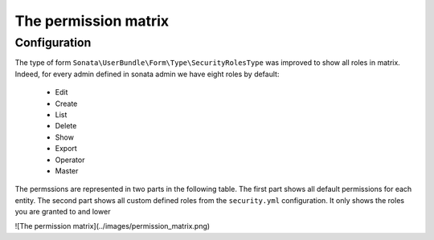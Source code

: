 The permission matrix
=====================

Configuration
-------------

The type of form ``Sonata\UserBundle\Form\Type\SecurityRolesType`` was improved to show all roles in matrix.
Indeed, for every admin defined in sonata admin we have eight roles by default:

    - Edit
    - Create
    - List
    - Delete
    - Show
    - Export
    - Operator
    - Master

The permssions are represented in two parts in the following table.
The first part shows all default permissions for each entity.
The second part shows all custom defined roles from the ``security.yml`` configuration.
It only shows the roles you are granted to and lower

![The permission matrix](../images/permission_matrix.png)
